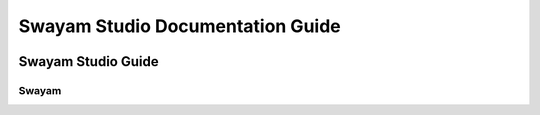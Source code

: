 #################################
Swayam Studio Documentation Guide
#################################

  .. image::  images/testImage.jpg
    :alt: Course image

*******************
Swayam Studio Guide
*******************

Swayam
****** 
